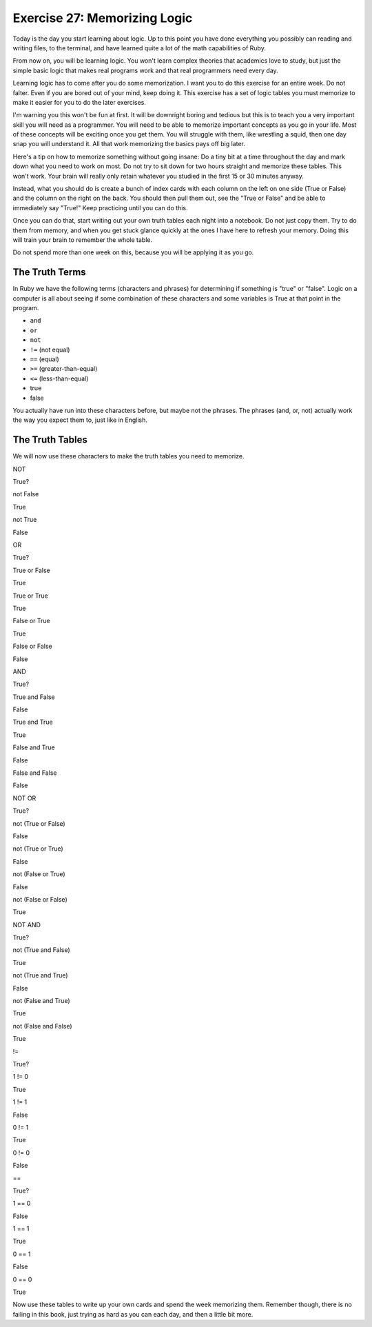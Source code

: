 Exercise 27: Memorizing Logic
=============================

Today is the day you start learning about logic. Up to this point you
have done everything you possibly can reading and writing files, to the
terminal, and have learned quite a lot of the math capabilities of Ruby.

From now on, you will be learning logic. You won't learn complex
theories that academics love to study, but just the simple basic logic
that makes real programs work and that real programmers need every day.

Learning logic has to come after you do some memorization. I want you to
do this exercise for an entire week. Do not falter. Even if you are
bored out of your mind, keep doing it. This exercise has a set of logic
tables you must memorize to make it easier for you to do the later
exercises.

I'm warning you this won't be fun at first. It will be downright boring
and tedious but this is to teach you a very important skill you will
need as a programmer. You will need to be able to memorize important
concepts as you go in your life. Most of these concepts will be exciting
once you get them. You will struggle with them, like wrestling a squid,
then one day snap you will understand it. All that work memorizing the
basics pays off big later.

Here's a tip on how to memorize something without going insane: Do a
tiny bit at a time throughout the day and mark down what you need to
work on most. Do not try to sit down for two hours straight and memorize
these tables. This won't work. Your brain will really only retain
whatever you studied in the first 15 or 30 minutes anyway.

Instead, what you should do is create a bunch of index cards with each
column on the left on one side (True or False) and the column on the
right on the back. You should then pull them out, see the "True or
False" and be able to immediately say "True!" Keep practicing until you
can do this.

Once you can do that, start writing out your own truth tables each night
into a notebook. Do not just copy them. Try to do them from memory, and
when you get stuck glance quickly at the ones I have here to refresh
your memory. Doing this will train your brain to remember the whole
table.

Do not spend more than one week on this, because you will be applying it
as you go.

The Truth Terms
---------------

In Ruby we have the following terms (characters and phrases) for
determining if something is "true" or "false". Logic on a computer is
all about seeing if some combination of these characters and some
variables is True at that point in the program.

-  ``and``
-  ``or``
-  ``not``
-  ``!=`` (not equal)
-  ``==`` (equal)
-  ``>=`` (greater-than-equal)
-  ``<=`` (less-than-equal)
-  true
-  false

You actually have run into these characters before, but maybe not the
phrases. The phrases (and, or, not) actually work the way you expect
them to, just like in English.

The Truth Tables
----------------

We will now use these characters to make the truth tables you need to
memorize.

.. raw:: html

   <table border="1" class="docutils">

.. raw:: html

   <thead valign="bottom">
   <tr><th class="head">

NOT

.. raw:: html

   </th>
   <th class="head">

True?

.. raw:: html

   </th>
   </tr>
   </thead>
   <tbody valign="top">
   <tr><td>

not False

.. raw:: html

   </td>
   <td>

True

.. raw:: html

   </td>
   </tr>
   <tr><td>

not True

.. raw:: html

   </td>
   <td>

False

.. raw:: html

   </td>
   </tr>
   </tbody>
   </table>
   <table border="1" class="docutils">

.. raw:: html

   <thead valign="bottom">
   <tr><th class="head">

OR

.. raw:: html

   </th>
   <th class="head">

True?

.. raw:: html

   </th>
   </tr>
   </thead>
   <tbody valign="top">
   <tr><td>

True or False

.. raw:: html

   </td>
   <td>

True

.. raw:: html

   </td>
   </tr>
   <tr><td>

True or True

.. raw:: html

   </td>
   <td>

True

.. raw:: html

   </td>
   </tr>
   <tr><td>

False or True

.. raw:: html

   </td>
   <td>

True

.. raw:: html

   </td>
   </tr>
   <tr><td>

False or False

.. raw:: html

   </td>
   <td>

False

.. raw:: html

   </td>
   </tr>
   </tbody>
   </table>
   <table border="1" class="docutils">

.. raw:: html

   <thead valign="bottom">
   <tr><th class="head">

AND

.. raw:: html

   </th>
   <th class="head">

True?

.. raw:: html

   </th>
   </tr>
   </thead>
   <tbody valign="top">
   <tr><td>

True and False

.. raw:: html

   </td>
   <td>

False

.. raw:: html

   </td>
   </tr>
   <tr><td>

True and True

.. raw:: html

   </td>
   <td>

True

.. raw:: html

   </td>
   </tr>
   <tr><td>

False and True

.. raw:: html

   </td>
   <td>

False

.. raw:: html

   </td>
   </tr>
   <tr><td>

False and False

.. raw:: html

   </td>
   <td>

False

.. raw:: html

   </td>
   </tr>
   </tbody>
   </table>
   <table border="1" class="docutils">

.. raw:: html

   <thead valign="bottom">
   <tr><th class="head">

NOT OR

.. raw:: html

   </th>
   <th class="head">

True?

.. raw:: html

   </th>
   </tr>
   </thead>
   <tbody valign="top">
   <tr><td>

not (True or False)

.. raw:: html

   </td>
   <td>

False

.. raw:: html

   </td>
   </tr>
   <tr><td>

not (True or True)

.. raw:: html

   </td>
   <td>

False

.. raw:: html

   </td>
   </tr>
   <tr><td>

not (False or True)

.. raw:: html

   </td>
   <td>

False

.. raw:: html

   </td>
   </tr>
   <tr><td>

not (False or False)

.. raw:: html

   </td>
   <td>

True

.. raw:: html

   </td>
   </tr>
   </tbody>
   </table>
   <table border="1" class="docutils">

.. raw:: html

   <thead valign="bottom">
   <tr><th class="head">

NOT AND

.. raw:: html

   </th>
   <th class="head">

True?

.. raw:: html

   </th>
   </tr>
   </thead>
   <tbody valign="top">
   <tr><td>

not (True and False)

.. raw:: html

   </td>
   <td>

True

.. raw:: html

   </td>
   </tr>
   <tr><td>

not (True and True)

.. raw:: html

   </td>
   <td>

False

.. raw:: html

   </td>
   </tr>
   <tr><td>

not (False and True)

.. raw:: html

   </td>
   <td>

True

.. raw:: html

   </td>
   </tr>
   <tr><td>

not (False and False)

.. raw:: html

   </td>
   <td>

True

.. raw:: html

   </td>
   </tr>
   </tbody>
   </table>
   <table border="1" class="docutils">

.. raw:: html

   <thead valign="bottom">
   <tr><th class="head">

!=

.. raw:: html

   </th>
   <th class="head">

True?

.. raw:: html

   </th>
   </tr>
   </thead>
   <tbody valign="top">
   <tr><td>

1 != 0

.. raw:: html

   </td>
   <td>

True

.. raw:: html

   </td>
   </tr>
   <tr><td>

1 != 1

.. raw:: html

   </td>
   <td>

False

.. raw:: html

   </td>
   </tr>
   <tr><td>

0 != 1

.. raw:: html

   </td>
   <td>

True

.. raw:: html

   </td>
   </tr>
   <tr><td>

0 != 0

.. raw:: html

   </td>
   <td>

False

.. raw:: html

   </td>
   </tr>
   </tbody>
   </table>
   <table border="1" class="docutils">

.. raw:: html

   <thead valign="bottom">
   <tr><th class="head">

==

.. raw:: html

   </th>
   <th class="head">

True?

.. raw:: html

   </th>
   </tr>
   </thead>
   <tbody valign="top">
   <tr><td>

1 == 0

.. raw:: html

   </td>
   <td>

False

.. raw:: html

   </td>
   </tr>
   <tr><td>

1 == 1

.. raw:: html

   </td>
   <td>

True

.. raw:: html

   </td>
   </tr>
   <tr><td>

0 == 1

.. raw:: html

   </td>
   <td>

False

.. raw:: html

   </td>
   </tr>
   <tr><td>

0 == 0

.. raw:: html

   </td>
   <td>

True

.. raw:: html

   </td>
   </tr>
   </tbody>
   </table>

Now use these tables to write up your own cards and spend the week
memorizing them. Remember though, there is no failing in this book, just
trying as hard as you can each day, and then a little bit more.
